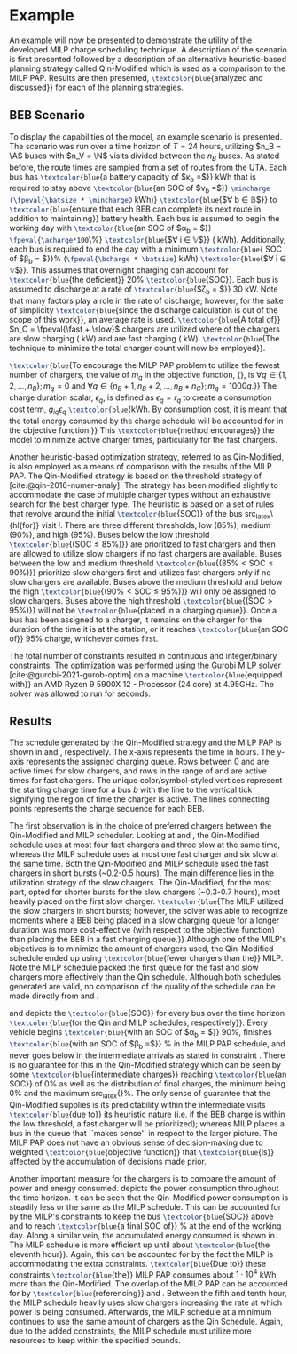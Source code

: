 * Example
:PROPERTIES:
:custom_id: sec:example
:END:

An example will now be presented to demonstrate the utility of the developed MILP charge scheduling technique. A
description of the scenario is first presented followed by a description of an alternative heuristic-based planning
strategy called Qin-Modified which is used as a comparison to the MILP PAP. Results are then presented,
src_latex{\textcolor{blue}{analyzed and discussed}} for each of the planning strategies.

** BEB Scenario
:PROPERTIES:
:custom_id: beb-scenario
:END:

To display the capabilities of the model, an example scenario is presented. The scenario was run over a time horizon of
$T=24$ hours, utilizing $n_B = \A$ buses with $n_V = \N$ visits divided between the $n_B$ buses. As stated before, the
route times are sampled from a set of routes from the UTA. Each bus has src_latex{\textcolor{blue}{a battery capacity of
$\kappa_b =$}} \batsize kWh that is required to stay above src_latex{\textcolor{blue}{an SOC of $\nu_b =$}}
src_latex{\mincharge (\fpeval{\batsize * \minchargeD} kWh)} src_latex{\textcolor{blue}{$\forall b \in \mathbb{B}$}} to
src_latex{\textcolor{blue}{ensure that each BEB can complete its next route in addition to maintaining}} battery health.
Each bus is assumed to begin the working day with src_latex{\textcolor{blue}{an SOC of $\alpha_b = $}}
src_latex{\fpeval{\acharge*100}\%} src_latex{\textcolor{blue}{$\forall i \in \mathbb{V}$}} (\fpeval{\acharge * \batsize} kWh).
Additionally, each bus is required to end the day with a minimum src_latex{\textcolor{blue}{ SOC of $\beta_b =
$}}\fpeval{\bcharge * 100}% (src_latex{\fpeval{\bcharge * \batsize}} kWh) src_latex{\textcolor{blue}{$\forall i \in
\mathbb{V}$}}. This assumes that overnight charging can account for src_latex{\textcolor{blue}{the deficient}} 20%
src_latex{\textcolor{blue}{SOC}}. Each bus is assumed to discharge at a rate of src_latex{\textcolor{blue}{$\zeta_b = $}} 30
kW. Note that many factors play a role in the rate of discharge; however, for the sake of simplicity
src_latex{\textcolor{blue}{since the discharge calculation is out of the scope of this work}}, an average rate is used.
src_latex{\textcolor{blue}{A total of}} $n_C = \fpeval{\fast + \slow}$ chargers are utilized where \slow of the chargers
are slow charging (\slows kW) and \fast are fast charging (\fasts kW). src_latex{\textcolor{blue}{The technique to
minimize the total charger count will now be employed}}.

src_latex{\textcolor{blue}{To encourage the MILP PAP problem to utilize the fewest number of chargers, the value of
$m_q$ in the objective function, {\autoref{eq:objective}}, is $\forall q \in \{1,2,..., n_B \}; m_q = 0$ and $\forall q \in \{n_B + 1,
n_B + 2,..., n_B + n_C \}; m_q = 1000q$.}} The charge duration scalar, $\epsilon_q$, is defined as $\epsilon_q = r_q$ to create a
consumption cost term, $g_{iq}\epsilon_q$ src_latex{\textcolor{blue}{kWh. By consumption cost, it is meant that the total
energy consumed by the charge schedule will be accounted for in the objective function.}} This
src_latex{\textcolor{blue}{method encourages}} the model to minimize active charger times, particularly for the fast
chargers.

Another heuristic-based optimization strategy, referred to as Qin-Modified, is also employed as a means of comparison
with the results of the MILP PAP. The Qin-Modified strategy is based on the threshold strategy of
[cite:@qin-2016-numer-analy]. The strategy has been modified slightly to accommodate the case of multiple charger types
without an exhaustive search for the best charger type. The heuristic is based on a set of rules that revolve around the
initial src_latex{\textcolor{blue}{SOC}} of the bus src_latex\{hl{for}} visit $i$. There are three different thresholds,
low (85%), medium (90%), and high (95%). Buses below the low threshold src_latex{\textcolor{blue}{($\text{SOC} \le
85\%$)}} are prioritized to fast chargers and then are allowed to utilize slow chargers if no fast chargers are
available. Buses between the low and medium threshold src_latex{\textcolor{blue}{($85\% < \text{SOC} \le 90\%$)}}
prioritize slow chargers first and utilizes fast chargers only if no slow chargers are available. Buses above the medium
threshold and below the high src_latex{\textcolor{blue}{($90\% < \text{SOC} \le 95\%$)}} will only be assigned to slow
chargers. Buses above the high threshold src_latex{\textcolor{blue}{($\text{SOC} > 95\%$)}} will not be
src_latex{\textcolor{blue}{placed in a charging queue}}. Once a bus has been assigned to a charger, it remains on the
charger for the duration of the time it is at the station, or it reaches src_latex{\textcolor{blue}{an SOC of}} 95%
charge, whichever comes first.

The total number of constraints resulted in \contvars continuous and \intvars integer/binary constraints. The
optimization was performed using the Gurobi MILP solver [cite:@gurobi-2021-gurob-optim] on a machine
src_latex{\textcolor{blue}{equipped with}} an AMD Ryzen 9 5900X 12 - Processor (24 core) at 4.95GHz. The solver was
allowed to run for \timeran seconds.

** Results
:PROPERTIES:
:custom_id: results
:END:

The schedule generated by the Qin-Modified strategy and the MILP PAP is shown in \autoref{subfig:qin-schedule} and
\autoref{subfig:milp-schedule}, respectively. The x-axis represents the time in hours. The y-axis represents the
assigned charging queue. Rows between 0 and \fpeval{\slow - 1} are active times for slow chargers, and rows in the range
of \fpeval{\slow - 1} and \fpeval{\fast + \slow - 1} are active times for fast chargers. The unique color/symbol-styled
vertices represent the starting charge time for a bus $b$ with the line to the vertical tick signifying the region of
time the charger is active. The lines connecting points represents the charge sequence for each BEB.

The first observation is in the choice of preferred chargers between the Qin-Modified and MILP scheduler. Looking at
\autoref{subfig:slow-charger-usage} and \autoref{subfig:fast-charger-usage}, the Qin-Modified schedule uses at most four
fast chargers and three slow at the same time, whereas the MILP schedule uses at most one fast charger and six slow at
the same time. Both the Qin-Modified and MILP schedule used the fast chargers in short bursts (~0.2-0.5 hours). The main
difference lies in the utilization strategy of the slow chargers. The Qin-Modified, for the most part, opted for shorter
bursts for the slow chargers (~0.3-0.7 hours), most heavily placed on the first slow charger. src_latex{\textcolor{blue}{The MILP
utilized the slow chargers in short bursts; however, the solver was able to recognize moments where a BEB being placed
in a slow charging queue for a longer duration was more cost-effective (with respect to the objective function) than
placing the BEB in a fast charging queue.}} Although one of the MILP's objectives is to minimize the amount of chargers
used, the Qin-Modified schedule ended up using src_latex{\textcolor{blue}{fewer chargers than the}} MILP. Note the MILP schedule
packed the first queue for the fast and slow chargers more effectively than the Qin schedule. Although both schedules
generated are valid, no comparison of the quality of the schedule can be made directly from
\autoref{subfig:milp-schedule} and \autoref{subfig:qin-schedule}.

\autoref{subfig:qin-charge} and \autoref{subfig:milp-charge} depicts the src_latex{\textcolor{blue}{SOC}} for every bus
over the time horizon src_latex{\textcolor{blue}{for the Qin and MILP schedules, respectively}}. Every vehicle begins
src_latex{\textcolor{blue}{with an SOC of $\alpha_b = $}} 90%, finishes src_latex{\textcolor{blue}{with an SOC of $\beta_b =$}}
\fpeval{\bcharge *100}% in the MILP PAP schedule, and never goes below \mincharge in the intermediate arrivals as stated
in constraint \autoref{eq:dynconstrs}. There is no guarantee for this in the Qin-Modified strategy which can be seen by
some src_latex{\textcolor{blue}{intermediate charges}} reaching src_latex{\textcolor{blue}{an SOC}} of 0% as well as the
distribution of final charges, the minimum being 0% and the maximum src_latex{\fpeval{trunc(\fpeval{368 / \batsize *
100}, 3)}}%. The only sense of guarantee that the Qin-Modified supplies is its predictability within the intermediate
visits src_latex{\textcolor{blue}{due to}} its heuristic nature (i.e. if the BEB charge is within the low threshold, a
fast charger will be prioritized); whereas MILP places a bus in the queue that ``makes sense'' in respect to the larger
picture. The MILP PAP does not have an obvious sense of decision-making due to weighted
src_latex{\textcolor{blue}{objective function}} that src_latex{\textcolor{blue}{is}} affected by the accumulation of
decisions made prior.

Another important measure for the chargers is to compare the amount of power and energy consumed.
\autoref{fig:power-usage} depicts the power consumption throughout the time horizon. It can be seen that the
Qin-Modified power consumption is steadily less or the same as the MILP schedule. This can be accounted for by the
MILP's constraints to keep the bus src_latex{\textcolor{blue}{SOC}} above \mincharge and to reach
src_latex{\textcolor{blue}{a final SOC of}} \fpeval{\bcharge *100}% at the end of the working day. Along a similar vein,
the accumulated energy consumed is shown in \autoref{fig:energy-usage}. The MILP schedule is more efficient up until
about src_latex{\textcolor{blue}{the eleventh hour}}. Again, this can be accounted for by the fact the MILP is
accommodating the extra constraints. src_latex{\textcolor{blue}{Due to}} these constraints
src_latex{\textcolor{blue}{the}} MILP PAP consumes about $1\cdot10^4$ kWh more than the Qin-Modified. The overlap of the
MILP PAP can be accounted for by src_latex{\textcolor{blue}{referencing}} \autoref{subfig:fast-charger-usage} and
\autoref{subfig:slow-charger-usage}. Between the fifth and tenth hour, the MILP schedule heavily uses slow chargers
increasing the rate at which power is being consumed. Afterwards, the MILP schedule at a minimum continues to use the
same amount of chargers as the Qin Schedule. Again, due to the added constraints, the MILP schedule must utilize more
resources to keep within the specified bounds.

#  LocalWords:  MILP MILP's Gurobi Ryzen BEB
